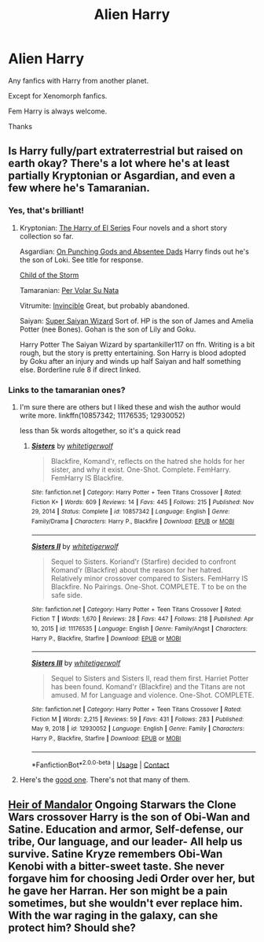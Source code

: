 #+TITLE: Alien Harry

* Alien Harry
:PROPERTIES:
:Author: AntisocialNyx
:Score: 4
:DateUnix: 1622316877.0
:DateShort: 2021-May-30
:FlairText: Request
:END:
Any fanfics with Harry from another planet.

Except for Xenomorph fanfics.

Fem Harry is always welcome.

Thanks


** Is Harry fully/part extraterrestrial but raised on earth okay? There's a lot where he's at least partially Kryptonian or Asgardian, and even a few where he's Tamaranian.
:PROPERTIES:
:Author: horrorshowjack
:Score: 2
:DateUnix: 1622339413.0
:DateShort: 2021-May-30
:END:

*** Yes, that's brilliant!
:PROPERTIES:
:Author: AntisocialNyx
:Score: 2
:DateUnix: 1622377326.0
:DateShort: 2021-May-30
:END:

**** Kryptonian: [[https://archiveofourown.org/series/2030536][The Harry of El Series]] Four novels and a short story collection so far.

Asgardian: [[https://archiveofourown.org/works/17926664/chapters/42330374][On Punching Gods and Absentee Dads]] Harry finds out he's the son of Loki. See title for response.

[[https://archiveofourown.org/works/1014440/chapters/2014467][Child of the Storm]]

Tamaranian: [[https://www.fanfiction.net/s/12590405/1/Per-Volar-Su-Nata][Per Volar Su Nata]]

Vitrumite: [[https://www.fanfiction.net/s/11779002/1/][Invincible]] Great, but probably abandoned.

Saiyan: [[https://www.fanfiction.net/s/13571575/1/Super-Saiyan-Wizard][Super Saiyan Wizard]] Sort of. HP is the son of James and Amelia Potter (nee Bones). Gohan is the son of Lily and Goku.

Harry Potter The Saiyan Wizard by spartankiller117 on ffn. Writing is a bit rough, but the story is pretty entertaining. Son Harry is blood adopted by Goku after an injury and winds up half Saiyan and half something else. Borderline rule 8 if direct linked.
:PROPERTIES:
:Author: horrorshowjack
:Score: 1
:DateUnix: 1622598302.0
:DateShort: 2021-Jun-02
:END:


*** Links to the tamaranian ones?
:PROPERTIES:
:Author: Tlyer2
:Score: 2
:DateUnix: 1622396157.0
:DateShort: 2021-May-30
:END:

**** I'm sure there are others but I liked these and wish the author would write more. linkffn(10857342; 11176535; 12930052)

less than 5k words altogether, so it's a quick read
:PROPERTIES:
:Author: NinjaDust21
:Score: 1
:DateUnix: 1622507970.0
:DateShort: 2021-Jun-01
:END:

***** [[https://www.fanfiction.net/s/10857342/1/][*/Sisters/*]] by [[https://www.fanfiction.net/u/2016872/whitetigerwolf][/whitetigerwolf/]]

#+begin_quote
  Blackfire, Komand'r, reflects on the hatred she holds for her sister, and why it exist. One-Shot. Complete. FemHarry. FemHarry IS Blackfire.
#+end_quote

^{/Site/:} ^{fanfiction.net} ^{*|*} ^{/Category/:} ^{Harry} ^{Potter} ^{+} ^{Teen} ^{Titans} ^{Crossover} ^{*|*} ^{/Rated/:} ^{Fiction} ^{K+} ^{*|*} ^{/Words/:} ^{609} ^{*|*} ^{/Reviews/:} ^{14} ^{*|*} ^{/Favs/:} ^{445} ^{*|*} ^{/Follows/:} ^{215} ^{*|*} ^{/Published/:} ^{Nov} ^{29,} ^{2014} ^{*|*} ^{/Status/:} ^{Complete} ^{*|*} ^{/id/:} ^{10857342} ^{*|*} ^{/Language/:} ^{English} ^{*|*} ^{/Genre/:} ^{Family/Drama} ^{*|*} ^{/Characters/:} ^{Harry} ^{P.,} ^{Blackfire} ^{*|*} ^{/Download/:} ^{[[http://www.ff2ebook.com/old/ffn-bot/index.php?id=10857342&source=ff&filetype=epub][EPUB]]} ^{or} ^{[[http://www.ff2ebook.com/old/ffn-bot/index.php?id=10857342&source=ff&filetype=mobi][MOBI]]}

--------------

[[https://www.fanfiction.net/s/11176535/1/][*/Sisters II/*]] by [[https://www.fanfiction.net/u/2016872/whitetigerwolf][/whitetigerwolf/]]

#+begin_quote
  Sequel to Sisters. Koriand'r (Starfire) decided to confront Komand'r (Blackfire) about the reason for her hatred. Relatively minor crossover compared to Sisters. FemHarry IS Blackfire. No Pairings. One-Shot. COMPLETE. T to be on the safe side.
#+end_quote

^{/Site/:} ^{fanfiction.net} ^{*|*} ^{/Category/:} ^{Harry} ^{Potter} ^{+} ^{Teen} ^{Titans} ^{Crossover} ^{*|*} ^{/Rated/:} ^{Fiction} ^{T} ^{*|*} ^{/Words/:} ^{1,670} ^{*|*} ^{/Reviews/:} ^{28} ^{*|*} ^{/Favs/:} ^{447} ^{*|*} ^{/Follows/:} ^{218} ^{*|*} ^{/Published/:} ^{Apr} ^{10,} ^{2015} ^{*|*} ^{/id/:} ^{11176535} ^{*|*} ^{/Language/:} ^{English} ^{*|*} ^{/Genre/:} ^{Family/Angst} ^{*|*} ^{/Characters/:} ^{Harry} ^{P.,} ^{Blackfire,} ^{Starfire} ^{*|*} ^{/Download/:} ^{[[http://www.ff2ebook.com/old/ffn-bot/index.php?id=11176535&source=ff&filetype=epub][EPUB]]} ^{or} ^{[[http://www.ff2ebook.com/old/ffn-bot/index.php?id=11176535&source=ff&filetype=mobi][MOBI]]}

--------------

[[https://www.fanfiction.net/s/12930052/1/][*/Sisters III/*]] by [[https://www.fanfiction.net/u/2016872/whitetigerwolf][/whitetigerwolf/]]

#+begin_quote
  Sequel to Sisters and Sisters II, read them first. Harriet Potter has been found. Komand'r (Blackfire) and the Titans are not amused. M for Language and violence. One-Shot. COMPLETE.
#+end_quote

^{/Site/:} ^{fanfiction.net} ^{*|*} ^{/Category/:} ^{Harry} ^{Potter} ^{+} ^{Teen} ^{Titans} ^{Crossover} ^{*|*} ^{/Rated/:} ^{Fiction} ^{M} ^{*|*} ^{/Words/:} ^{2,215} ^{*|*} ^{/Reviews/:} ^{59} ^{*|*} ^{/Favs/:} ^{431} ^{*|*} ^{/Follows/:} ^{283} ^{*|*} ^{/Published/:} ^{May} ^{9,} ^{2018} ^{*|*} ^{/id/:} ^{12930052} ^{*|*} ^{/Language/:} ^{English} ^{*|*} ^{/Genre/:} ^{Family} ^{*|*} ^{/Characters/:} ^{Harry} ^{P.,} ^{Blackfire,} ^{Starfire} ^{*|*} ^{/Download/:} ^{[[http://www.ff2ebook.com/old/ffn-bot/index.php?id=12930052&source=ff&filetype=epub][EPUB]]} ^{or} ^{[[http://www.ff2ebook.com/old/ffn-bot/index.php?id=12930052&source=ff&filetype=mobi][MOBI]]}

--------------

*FanfictionBot*^{2.0.0-beta} | [[https://github.com/FanfictionBot/reddit-ffn-bot/wiki/Usage][Usage]] | [[https://www.reddit.com/message/compose?to=tusing][Contact]]
:PROPERTIES:
:Author: FanfictionBot
:Score: 2
:DateUnix: 1622507997.0
:DateShort: 2021-Jun-01
:END:


**** Here's the [[https://www.fanfiction.net/s/12590405/1/Per-Volar-Su-Nata][good one]]. There's not that many of them.
:PROPERTIES:
:Author: horrorshowjack
:Score: 1
:DateUnix: 1622591852.0
:DateShort: 2021-Jun-02
:END:


** [[https://m.fanfiction.net/s/13796634/1/Heir-of-Mandalore][Heir of Mandalor]] Ongoing Starwars the Clone Wars crossover Harry is the son of Obi-Wan and Satine. Education and armor, Self-defense, our tribe, Our language, and our leader- All help us survive. Satine Kryze remembers Obi-Wan Kenobi with a bitter-sweet taste. She never forgave him for choosing Jedi Order over her, but he gave her Harran. Her son might be a pain sometimes, but she wouldn't ever replace him. With the war raging in the galaxy, can she protect him? Should she?
:PROPERTIES:
:Author: hank10101010
:Score: 1
:DateUnix: 1622318602.0
:DateShort: 2021-May-30
:END:
